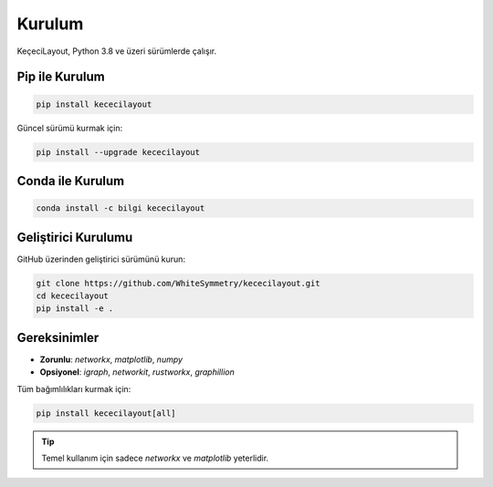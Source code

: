 ============
Kurulum
============

KeçeciLayout, Python 3.8 ve üzeri sürümlerde çalışır.

------------------
Pip ile Kurulum
------------------

.. code-block:: bash

   pip install kececilayout

Güncel sürümü kurmak için:

.. code-block:: bash

   pip install --upgrade kececilayout

----------------------
Conda ile Kurulum
----------------------

.. code-block:: bash

   conda install -c bilgi kececilayout

-------------------------
Geliştirici Kurulumu
-------------------------

GitHub üzerinden geliştirici sürümünü kurun:

.. code-block:: bash

   git clone https://github.com/WhiteSymmetry/kececilayout.git
   cd kececilayout
   pip install -e .

-------------------------
Gereksinimler
-------------------------

- **Zorunlu**: `networkx`, `matplotlib`, `numpy`
- **Opsiyonel**: `igraph`, `networkit`, `rustworkx`, `graphillion`

Tüm bağımlılıkları kurmak için:

.. code-block:: bash

   pip install kececilayout[all]

.. tip::
   Temel kullanım için sadece `networkx` ve `matplotlib` yeterlidir.

